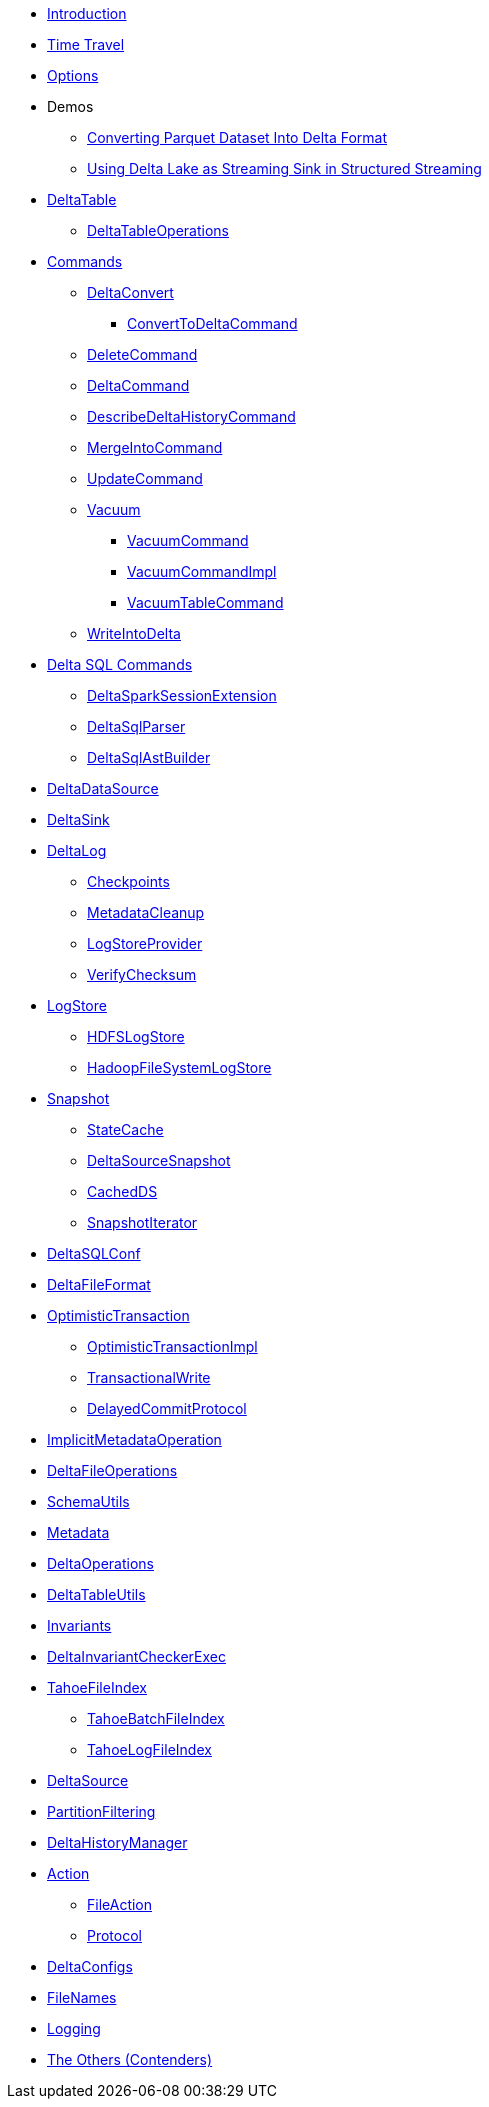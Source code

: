 * xref:index.adoc[Introduction]
* xref:time-travel.adoc[Time Travel]
* xref:options.adoc[Options]

* Demos
** xref:demo-Converting-Parquet-Dataset-Into-Delta-Format.adoc[Converting Parquet Dataset Into Delta Format]
** xref:demo-Using-Delta-Lake-as-Streaming-Sink-in-Structured-Streaming.adoc[Using Delta Lake as Streaming Sink in Structured Streaming]

* xref:DeltaTable.adoc[DeltaTable]
** xref:DeltaTableOperations.adoc[DeltaTableOperations]

* xref:commands.adoc[Commands]
** xref:DeltaConvert.adoc[DeltaConvert]
*** xref:ConvertToDeltaCommand.adoc[ConvertToDeltaCommand]
** xref:DeleteCommand.adoc[DeleteCommand]
** xref:DeltaCommand.adoc[DeltaCommand]
** xref:DescribeDeltaHistoryCommand.adoc[DescribeDeltaHistoryCommand]
** xref:MergeIntoCommand.adoc[MergeIntoCommand]
** xref:UpdateCommand.adoc[UpdateCommand]
** xref:vacuum.adoc[Vacuum]
*** xref:VacuumCommand.adoc[VacuumCommand]
*** xref:VacuumCommandImpl.adoc[VacuumCommandImpl]
*** xref:VacuumTableCommand.adoc[VacuumTableCommand]
** xref:WriteIntoDelta.adoc[WriteIntoDelta]

* xref:delta-sql-commands.adoc[Delta SQL Commands]
** xref:DeltaSparkSessionExtension.adoc[DeltaSparkSessionExtension]
** xref:DeltaSqlParser.adoc[DeltaSqlParser]
** xref:DeltaSqlAstBuilder.adoc[DeltaSqlAstBuilder]

* xref:DeltaDataSource.adoc[DeltaDataSource]
* xref:DeltaSink.adoc[DeltaSink]

* xref:DeltaLog.adoc[DeltaLog]
** xref:Checkpoints.adoc[Checkpoints]
** xref:MetadataCleanup.adoc[MetadataCleanup]
** xref:LogStoreProvider.adoc[LogStoreProvider]
** xref:VerifyChecksum.adoc[VerifyChecksum]

* xref:LogStore.adoc[LogStore]
** xref:HDFSLogStore.adoc[HDFSLogStore]
** xref:HadoopFileSystemLogStore.adoc[HadoopFileSystemLogStore]

* xref:Snapshot.adoc[Snapshot]
** xref:StateCache.adoc[StateCache]
** xref:DeltaSourceSnapshot.adoc[DeltaSourceSnapshot]
** xref:CachedDS.adoc[CachedDS]
** xref:SnapshotIterator.adoc[SnapshotIterator]

* xref:DeltaSQLConf.adoc[DeltaSQLConf]
* xref:DeltaFileFormat.adoc[DeltaFileFormat]

* xref:OptimisticTransaction.adoc[OptimisticTransaction]
** xref:OptimisticTransactionImpl.adoc[OptimisticTransactionImpl]
** xref:TransactionalWrite.adoc[TransactionalWrite]
** xref:DelayedCommitProtocol.adoc[DelayedCommitProtocol]

* xref:ImplicitMetadataOperation.adoc[ImplicitMetadataOperation]
* xref:DeltaFileOperations.adoc[DeltaFileOperations]
* xref:SchemaUtils.adoc[SchemaUtils]
* xref:Metadata.adoc[Metadata]
* xref:DeltaOperations.adoc[DeltaOperations]
* xref:DeltaTableUtils.adoc[DeltaTableUtils]
* xref:Invariants.adoc[Invariants]
* xref:DeltaInvariantCheckerExec.adoc[DeltaInvariantCheckerExec]

* xref:TahoeFileIndex.adoc[TahoeFileIndex]
** xref:TahoeBatchFileIndex.adoc[TahoeBatchFileIndex]
** xref:TahoeLogFileIndex.adoc[TahoeLogFileIndex]

* xref:DeltaSource.adoc[DeltaSource]

* xref:PartitionFiltering.adoc[PartitionFiltering]
* xref:DeltaHistoryManager.adoc[DeltaHistoryManager]

* xref:Action.adoc[Action]
** xref:FileAction.adoc[FileAction]
** xref:Protocol.adoc[Protocol]

* xref:DeltaConfigs.adoc[DeltaConfigs]

* xref:FileNames.adoc[FileNames]

* xref:logging.adoc[Logging]

* xref:others.adoc[The Others (Contenders)]
